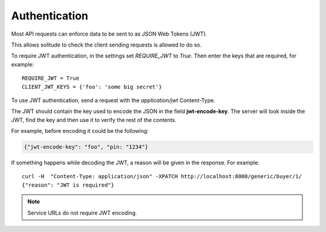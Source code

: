 .. _auth.rst:

Authentication
##############

Most API requests can enforce data to be sent to as JSON Web Tokens (JWT).

This allows solitude to check the client sending requests is allowed to
do so. 

To require JWT authentication, in the settings set `REQUIRE_JWT` to `True`.
Then enter the keys that are required, for example::

    REQUIRE_JWT = True
    CLIENT_JWT_KEYS = {'foo': 'some big secret'}

To use JWT authentication, send a request with the `application/jwt`
Content-Type.

The JWT should contain the key used to encode the JSON in the field
**jwt-encode-key**. The server will look inside the JWT, find the key and
then use it to verify the rest of the contents.

For example, before encoding it could be the following:

.. code-block:: javascript

    {"jwt-encode-key": "foo", "pin: "1234"}

If something happens while decoding the JWT, a reason will be given in the response.
For example::

    curl -H  "Content-Type: application/json" -XPATCH http://localhost:8000/generic/buyer/1/
    {"reason": "JWT is required"}

.. note::

    Service URLs do not require JWT encoding.
